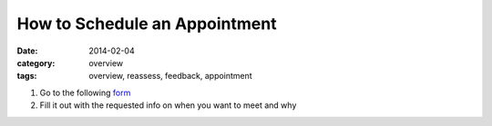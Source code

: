 How to Schedule an Appointment 
##############################

:date: 2014-02-04
:category: overview
:tags: overview, reassess, feedback, appointment

1. Go to the following form_

2. Fill it out with the requested info on when you want to meet and why


.. _form: http://mbetnel.youcanbook.me/
 
